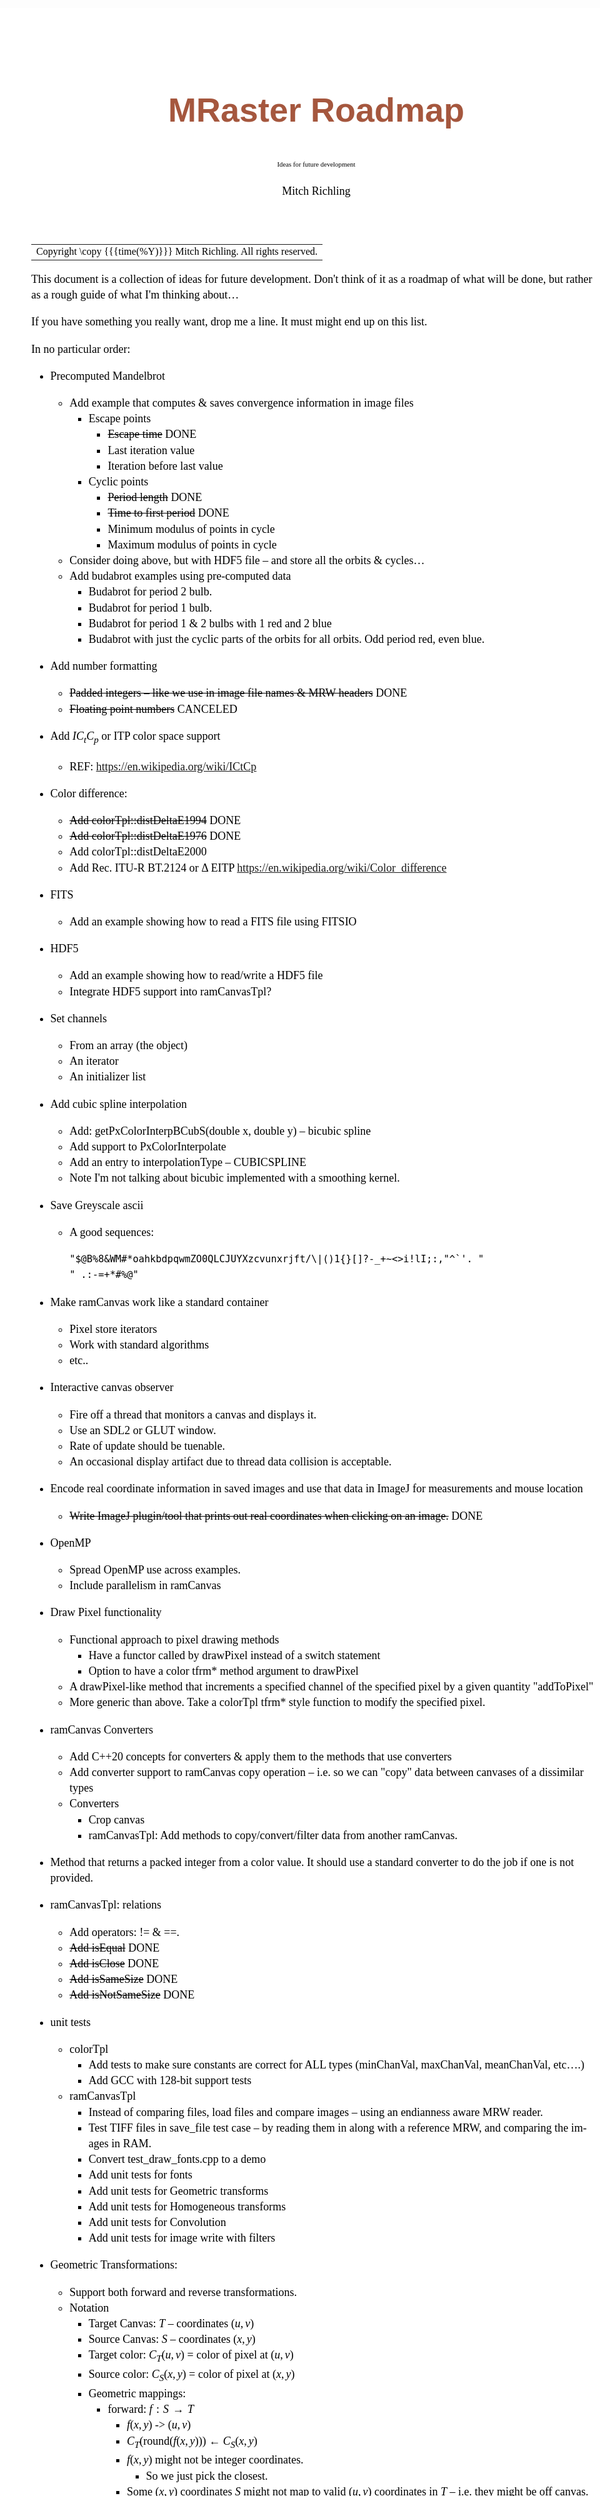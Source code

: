 # -*- Mode:Org; Coding:utf-8; fill-column:158 -*-
# ######################################################################################################################################################.H.S.##
# FILE:        roadmap.org
#+TITLE:       MRaster Roadmap
#+SUBTITLE:    Ideas for future development
#+AUTHOR:      Mitch Richling
#+EMAIL:       http://www.mitchr.me/
#+DESCRIPTION: DESCRIPTION FIXME
#+KEYWORDS:    KEYWORDS FIXME
#+LANGUAGE:    en
#+OPTIONS:     num:t toc:nil \n:nil @:t ::t |:t ^:nil -:t f:t *:t <:t skip:nil d:nil todo:t pri:nil H:5 p:t author:t html-scripts:nil 
#+SEQ_TODO:    TODO:NEW(t)                         TODO:WORK(w)    TODO:HOLD(h)    | TODO:FUTURE(f)   TODO:DONE(d)    TODO:CANCELED(c)
#+PROPERTY: header-args :eval never-export
#+HTML_HEAD: <style>body { width: 95%; margin: 2% auto; font-size: 18px; line-height: 1.4em; font-family: Georgia, serif; color: black; background-color: white; }</style>
#+HTML_HEAD: <style>body { min-width: 500px; max-width: 1024px; }</style>
#+HTML_HEAD: <style>h1,h2,h3,h4,h5,h6 { color: #A5573E; line-height: 1em; font-family: Helvetica, sans-serif; }</style>
#+HTML_HEAD: <style>h1,h2,h3 { line-height: 1.4em; }</style>
#+HTML_HEAD: <style>h1.title { font-size: 3em; }</style>
#+HTML_HEAD: <style>.subtitle { font-size: 0.6em; }</style>
#+HTML_HEAD: <style>h4,h5,h6 { font-size: 1em; }</style>
#+HTML_HEAD: <style>.org-src-container { border: 1px solid #ccc; box-shadow: 3px 3px 3px #eee; font-family: Lucida Console, monospace; font-size: 80%; margin: 0px; padding: 0px 0px; position: relative; }</style>
#+HTML_HEAD: <style>.org-src-container>pre { line-height: 1.2em; padding-top: 1.5em; margin: 0.5em; background-color: #404040; color: white; overflow: auto; }</style>
#+HTML_HEAD: <style>.org-src-container>pre:before { display: block; position: absolute; background-color: #b3b3b3; top: 0; right: 0; padding: 0 0.2em 0 0.4em; border-bottom-left-radius: 8px; border: 0; color: white; font-size: 100%; font-family: Helvetica, sans-serif;}</style>
#+HTML_HEAD: <style>pre.example { white-space: pre-wrap; white-space: -moz-pre-wrap; white-space: -o-pre-wrap; font-family: Lucida Console, monospace; font-size: 80%; background: #404040; color: white; display: block; padding: 0em; border: 2px solid black; }</style>
#+HTML_LINK_HOME: https://www.mitchr.me/
#+HTML_LINK_UP: https://richmit.github.io/mraster/index.html
# ######################################################################################################################################################.H.E.##

#+ATTR_HTML: :border 2 solid #ccc :frame hsides :align center
| Copyright \copy {{{time(%Y)}}} Mitch Richling. All rights reserved. |

#+TOC: headlines 5

This document is a collection of ideas for future development.  Don't
think of it as a roadmap of what will be done, but rather as a rough
guide of what I'm thinking about...

If you have something you really want, drop me a line.  It must might
end up on this list.

In no particular order:

 - Precomputed Mandelbrot
   - Add example that computes & saves convergence information in image files
     - Escape points
       - +Escape time+ DONE
       - Last iteration value
       - Iteration before last value
     - Cyclic points
       - +Period length+ DONE
       - +Time to first period+ DONE
       - Minimum modulus of points in cycle
       - Maximum modulus of points in cycle
   - Consider doing above, but with HDF5 file -- and store all the orbits & cycles...
   - Add budabrot examples using pre-computed data
     - Budabrot for period 2 bulb.
     - Budabrot for period 1 bulb.
     - Budabrot for period 1 & 2 bulbs with 1 red and 2 blue
     - Budabrot with just the cyclic parts of the orbits for all orbits.  Odd period red, even blue.
 - Add number formatting
   - +Padded integers -- like we use in image file names & MRW headers+ DONE
   - +Floating point numbers+ CANCELED
 - Add $IC_tC_p$ or ITP color space support
   - REF: https://en.wikipedia.org/wiki/ICtCp
 - Color difference:
   - +Add colorTpl::distDeltaE1994+ DONE
   - +Add colorTpl::distDeltaE1976+ DONE
   - Add colorTpl::distDeltaE2000
   - Add Rec. ITU-R BT.2124 or \Delta EITP https://en.wikipedia.org/wiki/Color_difference
 - FITS
   - Add an example showing how to read a FITS file using FITSIO
 - HDF5
   - Add an example showing how to read/write a HDF5 file
   - Integrate HDF5 support into ramCanvasTpl?
 - Set channels
   - From an array (the object)
   - An iterator
   - An initializer list
 - Add cubic spline interpolation
   - Add: getPxColorInterpBCubS(double x, double y) -- bicubic spline
   - Add support to PxColorInterpolate
   - Add an entry to interpolationType -- CUBICSPLINE
   - Note I'm not talking about bicubic implemented with a smoothing kernel.
 - Save Greyscale ascii
   - A good sequences:
     #+begin_src text
     "$@B%8&WM#*oahkbdpqwmZO0QLCJUYXzcvunxrjft/\|()1{}[]?-_+~<>i!lI;:,"^`'. "
     " .:-=+*#%@"
     #+end_src
 - Make ramCanvas work like a standard container
   - Pixel store iterators
   - Work with standard algorithms
   - etc..
 - Interactive canvas observer
   - Fire off a thread that monitors a canvas and displays it.
   - Use an SDL2 or GLUT window.
   - Rate of update should be tuenable.
   - An occasional display artifact due to thread data collision is acceptable.
 - Encode real coordinate information in saved images and use that data in ImageJ for measurements and mouse location
   - +Write ImageJ plugin/tool that prints out real coordinates when clicking on an image.+ DONE
 - OpenMP
   - Spread OpenMP use across examples.
   - Include parallelism in ramCanvas
 - Draw Pixel functionality
   - Functional approach to pixel drawing methods
     - Have a functor called by drawPixel instead of a switch statement
     - Option to have a color tfrm* method argument to drawPixel
   - A drawPixel-like method that increments a specified channel of the specified pixel by a given quantity  "addToPixel"
   - More generic than above.  Take a colorTpl tfrm* style function to modify the specified pixel.
 - ramCanvas Converters
   - Add C++20 concepts for converters & apply them to the methods that use converters
   - Add converter support to ramCanvas copy operation -- i.e. so we can "copy" data between canvases of a dissimilar types
   - Converters
     - Crop canvas
     - ramCanvasTpl: Add methods to copy/convert/filter data from another ramCanvas.
 - Method that returns a packed integer from a color value.  It should use a standard converter to do the job if one is not provided.
 - ramCanvasTpl: relations
   - Add operators: != & ==.
   - +Add isEqual+ DONE
   - +Add isClose+ DONE
   - +Add isSameSize+ DONE
   - +Add isNotSameSize+ DONE
 - unit tests
   - colorTpl
     - Add tests to make sure constants are correct for ALL types (minChanVal, maxChanVal, meanChanVal, etc....)
     - Add GCC with 128-bit support tests
   - ramCanvasTpl
     - Instead of comparing files, load files and compare images -- using an endianness aware MRW reader.
     - Test TIFF files in save_file test case -- by reading them in along with a reference MRW, and comparing the images in RAM.
     - Convert test_draw_fonts.cpp to a demo
     - Add unit tests for fonts
     - Add unit tests for Geometric transforms
     - Add unit tests for Homogeneous transforms
     - Add unit tests for Convolution
     - Add unit tests for image write with filters
 - Geometric Transformations:
   - Support both forward and reverse transformations.
   - Notation
     - Target Canvas: $T$ -- coordinates $(u, v)$
     - Source Canvas: $S$ -- coordinates $(x, y)$
     - Target color: $C_T(u, v)$ = color of pixel at $(u, v)$
     - Source color: $C_S(x, y)$ = color of pixel at $(x, y)$
     - Geometric mappings: 
       - forward: $f:S\rightarrow T$
         - $f(x, y)$ -> $(u, v)$
         - $C_T(\mathrm{round}(f(x, y)))$ \leftarrow $C_S(x, y)$
         - $f(x, y)$ might not be integer coordinates.  
           - So we just pick the closest.
         - Some $(x, y)$ coordinates $S$ might not map to valid $(u, v)$ coordinates in $T$ -- i.e. they might be off canvas.
         - Some pixels in $T$ might be hit by more than one set of $(x, y)$ coordinates.  
           - A stratigy needs to be selcted for which hit to take.
         - Algorithm
           - for each $(x, y)$ in $S$
             - Compute $(u, v)=\mathrm{round}(f(x, y))$.  
             - If $(u,v)$ are valid, then set $C_T(u, v) = C_S(x, y)$ otherwise $C_T(u, v) = \mathrm{GREEN}$.
       - reverse: $r:T\rightarrow S$
         - $r(u, v) -> (x, y)$
         - $C_T(u, v) \leftarrow C_S(r(u, v))$
         - $r(u, v)$ might not be integral
           - Image interpolation is the standard solution to this problem.
         - Some $(u, v)$ coordinats in $T$ might not be mapped valid coordinates in $S$.
           - We can identify these pixesl by coloring them with a guard color (like green)
       - Algorithm
         - for each $(u, v)$ in $T$
           - Compute $(x, y)=r(u, v)$
           - If ($x,y)$ is valid, then set $C_T(u, v) = \mathrm{interpolate}(C_S, x, y)$, else set $C_T(u, v) = \mathrm{GREEN}$.
   - Methods
     - +reverse: bivariate polynomial in x & y+ DONE.
       - Bivariate Polynomials
         - Single list of coefficients
         - Order is lexicographic
     - forward: bivariate polynomial in x & y
     - forward: univariate polynomial in r
     - +reverse: univariate polynomial in r+ DONE.
       - Compatable with Imagemagick's barrel distortion transformation
         - (X, Y) is the image center for both T & S
         - A, B, C, & D are constants
         - A+B+C+D=1 -- if you don't provide D it will be computed
         - r is the target radius: r=sqrt((u-X)^2+(v-Y)^2)
         - R is the source radius: R=sqrt((x-X)^2+(y-Y)^2)
         - Command line option looks like this: =-distort Barrel "A B C D X Y"=
         - The polynomial looks like this: R = r * ( A*r^3 + B*r^2 + C*r + D )
         - Algorithm:
           #+begin_src text
           for each (u,v) 
            r=sqrt((u-X)^2+(v-Y)^2)
            R = r * ( A*r^3 + B*r^2 + C*r + D )
            x = u * r / R + X
            y = v * r / R + Y
           #+end_src
     - forward: functor
     - +reverse: functor+ DONE.
     - forward: Affine matrix (3x3) transform
     - +reverse: Affine matrix (3x3) transform+ DONE.
       - Matrix
         - Just an array of 9 elements
 - Make use of tuple assignment notation
     #+begin_src c++
     std::tuple<float&, char&&, int> tpl(x, std::move(y), z);
     const auto& [a, b, c] = tpl;
     #+end_src

